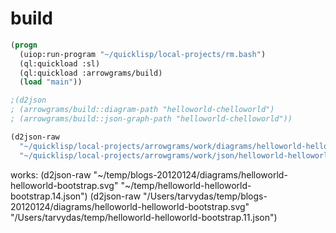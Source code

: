 * build
#+name: d2json
#+begin_src lisp :results output
  (progn
    (uiop:run-program "~/quicklisp/local-projects/rm.bash")
    (ql:quickload :sl)
    (ql:quickload :arrowgrams/build)
    (load "main"))
#+end_src

#+name: d2json
#+begin_src lisp :results output
;(d2json
; (arrowgrams/build::diagram-path "helloworld-chelloworld")
; (arrowgrams/build::json-graph-path "helloworld-chelloworld"))
#+end_src

#+name: d2json
#+begin_src lisp :results output
(d2json-raw
  "~/quicklisp/local-projects/arrowgrams/work/diagrams/helloworld-helloworld-bootstrap.svg"
  "~/quicklisp/local-projects/arrowgrams/work/json/helloworld-helloworld-bootstrap.14.json")
#+end_src

works:
(d2json-raw
  "~/temp/blogs-20120124/diagrams/helloworld-helloworld-bootstrap.svg"
  "~/temp/helloworld-helloworld-bootstrap.14.json")
(d2json-raw
  "/Users/tarvydas/temp/blogs-20120124/diagrams/helloworld-helloworld-bootstrap.svg"
  "/Users/tarvydas/temp/helloworld-helloworld-bootstrap.11.json")


#+RESULTS: d2json
